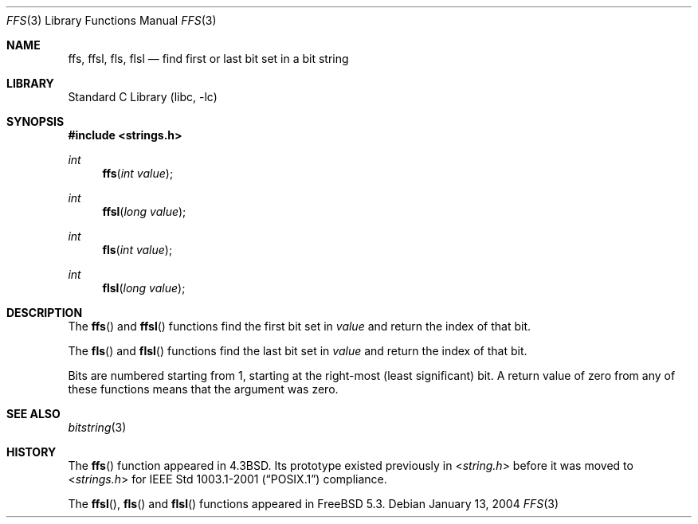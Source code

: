 .\" Copyright (c) 1990, 1991, 1993
.\"	The Regents of the University of California.  All rights reserved.
.\"
.\" This code is derived from software contributed to Berkeley by
.\" Chris Torek.
.\" Redistribution and use in source and binary forms, with or without
.\" modification, are permitted provided that the following conditions
.\" are met:
.\" 1. Redistributions of source code must retain the above copyright
.\"    notice, this list of conditions and the following disclaimer.
.\" 2. Redistributions in binary form must reproduce the above copyright
.\"    notice, this list of conditions and the following disclaimer in the
.\"    documentation and/or other materials provided with the distribution.
.\" 3. All advertising materials mentioning features or use of this software
.\"    must display the following acknowledgement:
.\"	This product includes software developed by the University of
.\"	California, Berkeley and its contributors.
.\" 4. Neither the name of the University nor the names of its contributors
.\"    may be used to endorse or promote products derived from this software
.\"    without specific prior written permission.
.\"
.\" THIS SOFTWARE IS PROVIDED BY THE REGENTS AND CONTRIBUTORS ``AS IS'' AND
.\" ANY EXPRESS OR IMPLIED WARRANTIES, INCLUDING, BUT NOT LIMITED TO, THE
.\" IMPLIED WARRANTIES OF MERCHANTABILITY AND FITNESS FOR A PARTICULAR PURPOSE
.\" ARE DISCLAIMED.  IN NO EVENT SHALL THE REGENTS OR CONTRIBUTORS BE LIABLE
.\" FOR ANY DIRECT, INDIRECT, INCIDENTAL, SPECIAL, EXEMPLARY, OR CONSEQUENTIAL
.\" DAMAGES (INCLUDING, BUT NOT LIMITED TO, PROCUREMENT OF SUBSTITUTE GOODS
.\" OR SERVICES; LOSS OF USE, DATA, OR PROFITS; OR BUSINESS INTERRUPTION)
.\" HOWEVER CAUSED AND ON ANY THEORY OF LIABILITY, WHETHER IN CONTRACT, STRICT
.\" LIABILITY, OR TORT (INCLUDING NEGLIGENCE OR OTHERWISE) ARISING IN ANY WAY
.\" OUT OF THE USE OF THIS SOFTWARE, EVEN IF ADVISED OF THE POSSIBILITY OF
.\" SUCH DAMAGE.
.\"
.\"     @(#)ffs.3	8.2 (Berkeley) 4/19/94
.\" $FreeBSD: src/lib/libc/string/ffs.3,v 1.9 2004/06/30 20:09:09 ru Exp $
.\"
.Dd January 13, 2004
.Dt FFS 3
.Os
.Sh NAME
.Nm ffs ,
.Nm ffsl ,
.Nm fls ,
.Nm flsl
.Nd find first or last bit set in a bit string
.Sh LIBRARY
.Lb libc
.Sh SYNOPSIS
.In strings.h
.Ft int
.Fn ffs "int value"
.Ft int
.Fn ffsl "long value"
.Ft int
.Fn fls "int value"
.Ft int
.Fn flsl "long value"
.Sh DESCRIPTION
The
.Fn ffs
and
.Fn ffsl
functions find the first bit set in
.Fa value
and return the index of that bit.
.Pp
The
.Fn fls
and
.Fn flsl
functions find the last bit set in
.Fa value
and return the index of that bit.
.Pp
Bits are numbered starting from 1, starting at the right-most
(least significant) bit.
A return value of zero from any of these functions means that the
argument was zero.
.Sh SEE ALSO
.Xr bitstring 3
.Sh HISTORY
The
.Fn ffs
function appeared in
.Bx 4.3 .
Its prototype existed previously in
.In string.h
before it was moved to
.In strings.h
for
.St -p1003.1-2001
compliance.
.Pp
The
.Fn ffsl ,
.Fn fls
and
.Fn flsl
functions appeared in
.Fx 5.3 .
